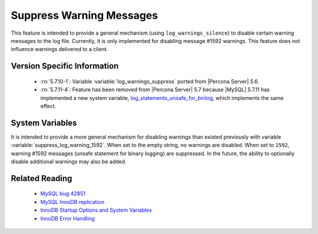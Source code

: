 .. _log_warning_suppress:

===========================
 Suppress Warning Messages
===========================

This feature is intended to provide a general mechanism (using ``log_warnings_silence``) to disable certain warning messages to the log file. Currently, it is only implemented for disabling message #1592 warnings. This feature does not influence warnings delivered to a client.


Version Specific Information
============================

  * :rn:`5.7.10-1`:
    Variable :variable:`log_warnings_suppress` ported from |Percona Server| 5.6.

  * :rn:`5.7.11-4`:
    Feature has been removed from |Percona Server| 5.7 because |MySQL| 5.7.11 has implemented a new system variable, `log_statements_unsafe_for_binlog <https://dev.mysql.com/doc/refman/5.7/en/replication-options-binary-log.html#sysvar_log_statements_unsafe_for_binlog>`_, which implements the same effect.

System Variables
================

.. variable:: log_warnings_suppress

     :cli: Yes
     :conf: Yes
     :scope: Global
     :dyn: Yes
     :vartype: SET
     :default: ``(empty string)``
     :range: ``(empty string)``, ``1592``

It is intended to provide a more general mechanism for disabling warnings than existed previously with variable :variable:`suppress_log_warning_1592`.
When set to the empty string, no warnings are disabled. When set to ``1592``, warning #1592 messages (unsafe statement for binary logging) are suppressed.
In the future, the ability to optionally disable additional warnings may also be added.


Related Reading
===============

  * `MySQL bug 42851 <http://bugs.mysql.com/bug.php?id=42851>`_

  * `MySQL InnoDB replication <http://dev.mysql.com/doc/refman/5.7/en/innodb-and-mysql-replication.html>`_

  * `InnoDB Startup Options and System Variables <http://dev.mysql.com/doc/refman/5.7/en/innodb-parameters.html>`_

  * `InnoDB Error Handling <http://dev.mysql.com/doc/refman/5.7/en/innodb-error-handling.html>`_
